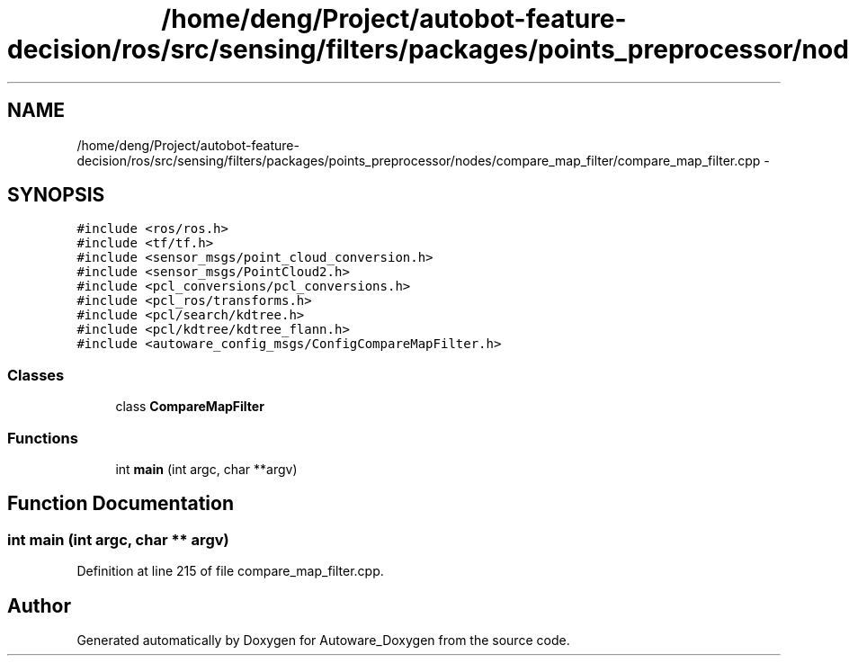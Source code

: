 .TH "/home/deng/Project/autobot-feature-decision/ros/src/sensing/filters/packages/points_preprocessor/nodes/compare_map_filter/compare_map_filter.cpp" 3 "Fri May 22 2020" "Autoware_Doxygen" \" -*- nroff -*-
.ad l
.nh
.SH NAME
/home/deng/Project/autobot-feature-decision/ros/src/sensing/filters/packages/points_preprocessor/nodes/compare_map_filter/compare_map_filter.cpp \- 
.SH SYNOPSIS
.br
.PP
\fC#include <ros/ros\&.h>\fP
.br
\fC#include <tf/tf\&.h>\fP
.br
\fC#include <sensor_msgs/point_cloud_conversion\&.h>\fP
.br
\fC#include <sensor_msgs/PointCloud2\&.h>\fP
.br
\fC#include <pcl_conversions/pcl_conversions\&.h>\fP
.br
\fC#include <pcl_ros/transforms\&.h>\fP
.br
\fC#include <pcl/search/kdtree\&.h>\fP
.br
\fC#include <pcl/kdtree/kdtree_flann\&.h>\fP
.br
\fC#include <autoware_config_msgs/ConfigCompareMapFilter\&.h>\fP
.br

.SS "Classes"

.in +1c
.ti -1c
.RI "class \fBCompareMapFilter\fP"
.br
.in -1c
.SS "Functions"

.in +1c
.ti -1c
.RI "int \fBmain\fP (int argc, char **argv)"
.br
.in -1c
.SH "Function Documentation"
.PP 
.SS "int main (int argc, char ** argv)"

.PP
Definition at line 215 of file compare_map_filter\&.cpp\&.
.SH "Author"
.PP 
Generated automatically by Doxygen for Autoware_Doxygen from the source code\&.
